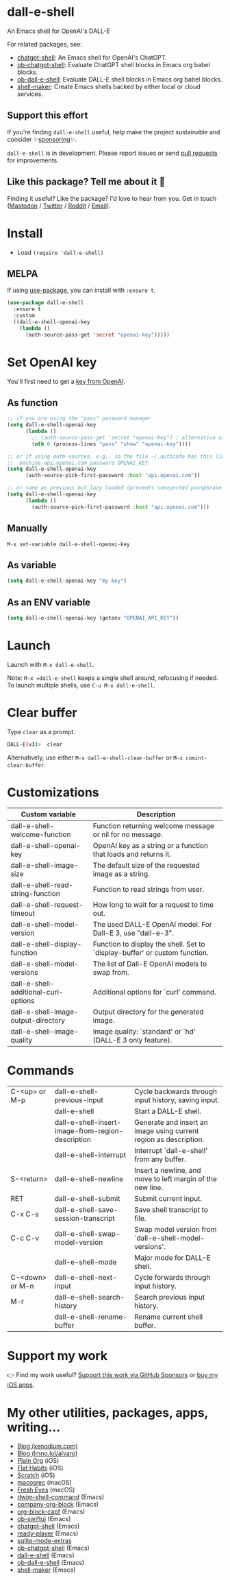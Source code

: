 * dall-e-shell

An Emacs shell for OpenAI's DALL-E

For related packages, see:

- [[https://github.com/xenodium/chatgpt-shell][chatgpt-shell]]: An Emacs shell for OpenAI's ChatGPT.
- [[https://github.com/xenodium/ob-chatgpt-shell][ob-chatgpt-shell]]: Evaluate ChatGPT shell blocks in Emacs org babel blocks.
- [[https://github.com/xenodium/ob-dall-e-shell][ob-dall-e-shell]]: Evaluate DALL-E shell blocks in Emacs org babel blocks.
- [[https://github.com/xenodium/shell-maker][shell-maker]]: Create Emacs shells backed by either local or cloud services.

** Support this effort

If you're finding =dall-e-shell= useful, help make the project sustainable and consider ✨[[https://github.com/sponsors/xenodium][sponsoring]]✨.

=dall-e-shell= is in development. Please report issues or send [[https://github.com/xenodium/dall-e-shell/pulls][pull requests]] for improvements.

** Like this package? Tell me about it 💙

Finding it useful? Like the package? I'd love to hear from you. Get in touch ([[https://indieweb.social/@xenodium][Mastodon]] / [[https://twitter.com/xenodium][Twitter]] / [[https://www.reddit.com/user/xenodium][Reddit]] / [[mailto:me__AT__xenodium.com][Email]]).

* Install

- Load =(require 'dall-e-shell)=

** MELPA

If using [[https://github.com/jwiegley/use-package][use-package]], you can install with =:ensure t=.
#+begin_src emacs-lisp :lexical no
  (use-package dall-e-shell
    :ensure t
    :custom
    ((dall-e-shell-openai-key
      (lambda ()
        (auth-source-pass-get 'secret "openai-key")))))
#+end_src
* Set OpenAI key

You'll first need to get a [[https://platform.openai.com/account/api-keys][key from OpenAI]].

** As function
#+begin_src emacs-lisp
  ;; if you are using the "pass" password manager
  (setq dall-e-shell-openai-key
        (lambda ()
          ;; (auth-source-pass-get 'secret "openai-key") ; alternative using pass support in auth-sources
          (nth 0 (process-lines "pass" "show" "openai-key"))))

  ;; or if using auth-sources, e.g., so the file ~/.authinfo has this line:
  ;;  machine api.openai.com password OPENAI_KEY
  (setq dall-e-shell-openai-key
        (auth-source-pick-first-password :host "api.openai.com"))

  ;; or same as previous but lazy loaded (prevents unexpected passphrase prompt)
  (setq dall-e-shell-openai-key
        (lambda ()
          (auth-source-pick-first-password :host "api.openai.com")))
#+end_src

** Manually
=M-x set-variable dall-e-shell-openai-key=

** As variable
#+begin_src emacs-lisp
  (setq dall-e-shell-openai-key "my key")
#+end_src

** As an ENV variable
#+begin_src emacs-lisp
(setq dall-e-shell-openai-key (getenv "OPENAI_API_KEY"))
#+end_src
* Launch

Launch with =M-x dall-e-shell=.

Note: =M-x =dall-e-shell= keeps a single shell around, refocusing if needed. To launch multiple shells, use =C-u M-x dall-e-shell=.

* Clear buffer

Type =clear= as a prompt.

#+begin_src sh
  DALL-E(v3)>  clear
#+end_src

Alternatively, use either =M-x dall-e-shell-clear-buffer= or =M-x comint-clear-buffer=.

* Customizations
#+BEGIN_SRC emacs-lisp :results table :colnames '("Custom variable" "Description") :exports results
  (let ((rows))
    (mapatoms
     (lambda (symbol)
       (when (and (string-match "^dall-e-shell"
                                (symbol-name symbol))
                  (custom-variable-p symbol))
         (push `(,symbol
                 ,(car
                   (split-string
                    (or (get (indirect-variable symbol)
                             'variable-documentation)
                        (get symbol 'variable-documentation)
                        "")
                    "\n")))
               rows))))
    rows)
#+END_SRC

#+RESULTS:
| Custom variable                      | Description                                                                 |
|--------------------------------------+-----------------------------------------------------------------------------|
| dall-e-shell-welcome-function        | Function returning welcome message or nil for no message.                   |
| dall-e-shell-openai-key              | OpenAI key as a string or a function that loads and returns it.             |
| dall-e-shell-image-size              | The default size of the requested image as a string.                        |
| dall-e-shell-read-string-function    | Function to read strings from user.                                         |
| dall-e-shell-request-timeout         | How long to wait for a request to time out.                                 |
| dall-e-shell-model-version           | The used DALL-E OpenAI model.  For Dall-E 3, use "dall-e-3".                |
| dall-e-shell-display-function        | Function to display the shell.  Set to `display-buffer' or custom function. |
| dall-e-shell-model-versions          | The list of Dall-E OpenAI models to swap from.                              |
| dall-e-shell-additional-curl-options | Additional options for `curl' command.                                      |
| dall-e-shell-image-output-directory  | Output directory for the generated image.                                   |
| dall-e-shell-image-quality           | Image quality: `standard' or `hd' (DALL-E 3 only feature).                  |

* Commands
#+BEGIN_SRC emacs-lisp :results table :colnames '("Command" "Description") :exports results
    (let ((rows))
      (mapatoms
       (lambda (symbol)
         (when (and (string-match "^dall-e-shell"
                                  (symbol-name symbol))
                    (commandp symbol))
           (push `(,(string-join
                     (seq-filter
                      (lambda (symbol)
                        (not (string-match "menu" symbol)))
                      (mapcar
                       (lambda (keys)
                         (key-description keys))
                       (or
                        (where-is-internal
                         (symbol-function symbol)
                         comint-mode-map
                         nil nil (command-remapping 'comint-next-input))
                        (where-is-internal
                         symbol dall-e-shell-mode-map nil nil (command-remapping symbol))
                        (where-is-internal
                         (symbol-function symbol)
                         dall-e-shell-mode-map nil nil (command-remapping symbol)))))  " or ")
                   ,(symbol-name symbol)
                   ,(car
                     (split-string
                      (or (documentation symbol t) "")
                      "\n")))
                 rows))))
      rows)
#+END_SRC

#+RESULTS:
| C-<up> or M-p   | dall-e-shell-previous-input                       | Cycle backwards through input history, saving input.              |
|                 | dall-e-shell                                      | Start a DALL-E shell.                                             |
|                 | dall-e-shell-insert-image-from-region-description | Generate and insert an image using current region as description. |
|                 | dall-e-shell-interrupt                            | Interrupt `dall-e-shell' from any buffer.                         |
| S-<return>      | dall-e-shell-newline                              | Insert a newline, and move to left margin of the new line.        |
| RET             | dall-e-shell-submit                               | Submit current input.                                             |
| C-x C-s         | dall-e-shell-save-session-transcript              | Save shell transcript to file.                                    |
| C-c C-v         | dall-e-shell-swap-model-version                   | Swap model version from `dall-e-shell-model-versions'.            |
|                 | dall-e-shell-mode                                 | Major mode for DALL-E shell.                                      |
| C-<down> or M-n | dall-e-shell-next-input                           | Cycle forwards through input history.                             |
| M-r             | dall-e-shell-search-history                       | Search previous input history.                                    |
|                 | dall-e-shell-rename-buffer                        | Rename current shell buffer.                                      |
* Support my work

👉 Find my work useful? [[https://github.com/sponsors/xenodium][Support this work via GitHub Sponsors]] or [[https://apps.apple.com/us/developer/xenodium-ltd/id304568690][buy my iOS apps]].

* My other utilities, packages, apps, writing...

- [[https://xenodium.com/][Blog (xenodium.com)]]
- [[https://lmno.lol/alvaro][Blog (lmno.lol/alvaro)]]
- [[https://plainorg.com][Plain Org]] (iOS)
- [[https://flathabits.com][Flat Habits]] (iOS)
- [[https://apps.apple.com/us/app/scratch/id1671420139][Scratch]] (iOS)
- [[https://github.com/xenodium/macosrec][macosrec]] (macOS)
- [[https://apps.apple.com/us/app/fresh-eyes/id6480411697?mt=12][Fresh Eyes]] (macOS)
- [[https://github.com/xenodium/dwim-shell-command][dwim-shell-command]] (Emacs)
- [[https://github.com/xenodium/company-org-block][company-org-block]] (Emacs)
- [[https://github.com/xenodium/org-block-capf][org-block-capf]] (Emacs)
- [[https://github.com/xenodium/ob-swiftui][ob-swiftui]] (Emacs)
- [[https://github.com/xenodium/chatgpt-shell][chatgpt-shell]] (Emacs)
- [[https://github.com/xenodium/ready-player][ready-player]] (Emacs)
- [[https://github.com/xenodium/sqlite-mode-extras][sqlite-mode-extras]]
- [[https://github.com/xenodium/ob-chatgpt-shell][ob-chatgpt-shell]] (Emacs)
- [[https://github.com/xenodium/dall-e-shell][dall-e-shell]] (Emacs)
- [[https://github.com/xenodium/ob-dall-e-shell][ob-dall-e-shell]] (Emacs)
- [[https://github.com/xenodium/shell-maker][shell-maker]] (Emacs)
